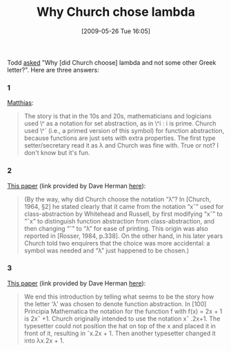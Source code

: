 #+POSTID: 3022
#+DATE: [2009-05-26 Tue 16:05]
#+OPTIONS: toc:nil num:nil todo:nil pri:nil tags:nil ^:nil TeX:nil
#+CATEGORY: Link
#+TAGS: Computer Science
#+TITLE: Why Church chose lambda

Todd [[http://list.cs.brown.edu/pipermail/plt-scheme/2009-May/033320.html][asked]] "Why [did Church choose] lambda and not some other Greek letter?". Here are three answers:



*** 1



[[http://list.cs.brown.edu/pipermail/plt-scheme/2009-May/033321.html][Matthias]]:



#+BEGIN_QUOTE
  The story is that in the 10s and 20s, mathematicians and logicians used \^ as a notation for set abstraction, as in \^i : i is prime. Church used \^` (i.e., a primed version of this symbol) for function abstraction, because functions are just sets with extra properties. The first type setter/secretary read it as λ and Church was fine with. True or not? I don't know but it's fun.
#+END_QUOTE





*** 2



[[http://www-maths.swan.ac.uk/staff/jrh/papers/JRHHislamWeb.pdf][This paper]] (link provided by Dave Herman [[http://list.cs.brown.edu/pipermail/plt-scheme/2009-May/033322.html][here]]):



#+BEGIN_QUOTE
  (By the way, why did Church choose the notation “λ”? In [Church, 1964, §2] he stated clearly that it came from the notation “xˆ” used for class-abstraction by Whitehead and Russell, by first modifying “xˆ” to "ˆx” to distinguish function abstraction from class-abstraction, and then changing “ˆ” to “λ” for ease of printing. This origin was also reported in [Rosser, 1984, p.338]. On the other hand, in his later years Church told two enquirers that the choice was more accidental: a symbol was needed and “λ” just happened to be chosen.)
#+END_QUOTE





*** 3



[[http://citeseerx.ist.psu.edu/viewdoc/summary?doi=10.1.1.26.7908][This paper]] (link provided by Dave Herman [[http://list.cs.brown.edu/pipermail/plt-scheme/2009-May/033322.html][here]]):



#+BEGIN_QUOTE
  We end this introduction by telling what seems to be the story how the letter ‘λ' was chosen to denote function abstraction. In [100] Principia Mathematica the notation for the function f with f(x) = 2x + 1 is 2xˆ +1. Church originally intended to use the notation xˆ .2x+1. The typesetter could not position the hat on top of the x and placed it in front of it, resulting in ˆx.2x + 1. Then another typesetter changed it into λx.2x + 1.
#+END_QUOTE







